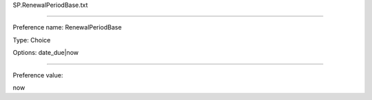 SP.RenewalPeriodBase.txt

----------

Preference name: RenewalPeriodBase

Type: Choice

Options: date_due|now

----------

Preference value: 



now

























